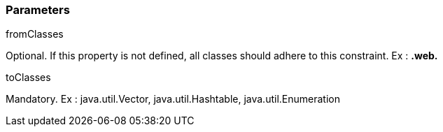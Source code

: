 === Parameters

.fromClasses
****

Optional. If this property is not defined, all classes should adhere to this constraint. Ex : **.web.**
****
.toClasses
****

Mandatory. Ex : java.util.Vector, java.util.Hashtable, java.util.Enumeration
****
